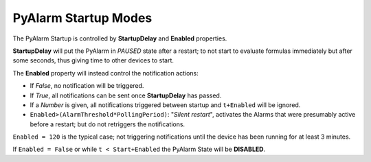 PyAlarm Startup Modes
=====================

The PyAlarm Startup is controlled by **StartupDelay** and **Enabled** properties.

**StartupDelay** will put the PyAlarm in *PAUSED* state after a restart; 
to not start to evaluate formulas immediately but after some seconds, 
thus giving time to other devices to start.

The **Enabled** property will instead control the notification actions:

- If *False*, no notification will be triggered. 
- If *True*, all notifications can be sent once **StartupDelay** has passed.
- If a *Number* is given, all notifications triggered between startup and ``t+Enabled`` will be ignored. 
- ``Enabled>(AlarmThreshold*PollingPeriod)``: "*Silent restart*", activates the Alarms that were presumably active before a restart; but do not retriggers the notifications.

``Enabled = 120`` is the typical case; not triggering notifications until the device has been running for at least 3 minutes.

If ``Enabled = False`` or while ``t < Start+Enabled`` the PyAlarm State will be **DISABLED**.
